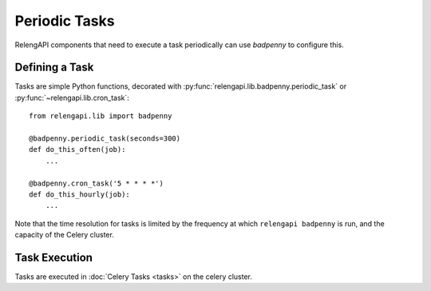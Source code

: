 Periodic Tasks
==============

RelengAPI components that need to execute a task periodically can use *badpenny* to configure this.

Defining a Task
---------------

Tasks are simple Python functions, decorated with :py:func:`relengapi.lib.badpenny.periodic_task` or :py:func:`~relengapi.lib.cron_task`::

    from relengapi.lib import badpenny

    @badpenny.periodic_task(seconds=300)
    def do_this_often(job):
        ...

    @badpenny.cron_task('5 * * * *')
    def do_this_hourly(job):
        ...

.. py:module:: relengapi.lib.badpenny

.. py:function:: periodic_task(seconds)

    :param integer seconds: seconds between invocations of this task

    Decorate a task function that should be run at regular intervals.

.. py:function:: cron_task(cron_spec)

    :param string cron_spec: cron-like specification of the task schedule

    Decorate a task function that should be run on a cron-like schedule

    The cron specification is handled by `Croniter <https://github.com/taichino/croniter>`_; see its documentation for format details.

Note that the time resolution for tasks is limited by the frequency at which ``relengapi badpenny`` is run, and the capacity of the Celery cluster.


Task Execution
--------------

Tasks are executed in :doc:`Celery Tasks <tasks>` on the celery cluster.
